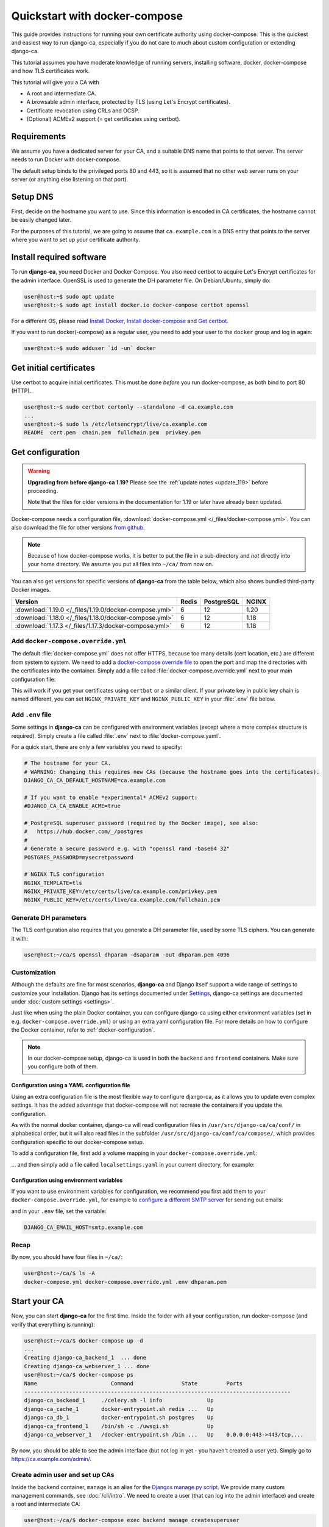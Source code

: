 ##############################
Quickstart with docker-compose
##############################

.. _docker-compose:

This guide provides instructions for running your own certificate authority using docker-compose. This is the
quickest and easiest way to run django-ca, especially if you do not care to much about custom configuration or
extending django-ca.

This tutorial assumes you have moderate knowledge of running servers, installing software, docker,
docker-compose and how TLS certificates work.

This tutorial will give you a CA with

* A root and intermediate CA.
* A browsable admin interface, protected by TLS (using Let's Encrypt certificates).
* Certificate revocation using CRLs and OCSP.
* (Optional) ACMEv2 support (= get certificates using certbot).

************
Requirements
************

We assume you have a dedicated server for your CA, and a suitable DNS name that points to that server. The
server needs to run Docker with docker-compose.

The default setup binds to the privileged ports 80 and 443, so it is assumed that no other web server runs on
your server (or anything else listening on that port).

*********
Setup DNS
*********

First, decide on the hostname you want to use. Since this information is encoded in CA certificates, the
hostname cannot be easily changed later.

For the purposes of this tutorial, we are going to assume that ``ca.example.com`` is a DNS entry that points
to the server where you want to set up your certificate authority.

*************************
Install required software
*************************

To run **django-ca**, you need Docker and Docker Compose. You also need certbot to acquire Let's Encrypt
certificates for the admin interface. OpenSSL is used to generate the DH parameter file. On Debian/Ubuntu,
simply do:

.. code-block:: console

   user@host:~$ sudo apt update
   user@host:~$ sudo apt install docker.io docker-compose certbot openssl

For a different OS, please read `Install Docker <https://docs.docker.com/engine/install/>`_, `Install
docker-compose <https://docs.docker.com/compose/install/>`_ and `Get certbot
<https://certbot.eff.org/docs/install.html>`_.

If you want to run docker(-compose) as a regular user, you need to add your user to the ``docker`` group and
log in again:

.. code-block:: console

   user@host:~$ sudo adduser `id -un` docker

************************
Get initial certificates
************************

Use certbot to acquire initial certificates. This must be done `before` you run docker-compose, as both bind
to port 80 (HTTP).

.. code-block:: console

   user@host:~$ sudo certbot certonly --standalone -d ca.example.com
   ...
   user@host:~$ sudo ls /etc/letsencrypt/live/ca.example.com
   README  cert.pem  chain.pem  fullchain.pem  privkey.pem

.. _docker-compose.yml:

*****************
Get configuration
*****************

.. WARNING::

   **Upgrading from before django-ca 1.19?** Please see the :ref:`update notes <update_119>` before
   proceeding.

   Note that the files for older versions in the documentation for 1.19 or later have already been updated.

Docker-compose needs a configuration file, :download:`docker-compose.yml </_files/docker-compose.yml>`. You
can also download the file for other versions `from github
<https://github.com/mathiasertl/django-ca/blob/master/docker-compose.yml>`_.

.. NOTE::

   Because of how docker-compose works, it is better to put the file in a sub-directory and `not` directly into
   your home directory. We assume you put all files into ``~/ca/`` from now on.

You can also get versions for specific versions of **django-ca** from the table below, which also shows
bundled third-party Docker images.

====================================================== ===== =========== =====
Version                                                Redis PostgreSQL  NGINX
====================================================== ===== =========== =====
:download:`1.19.0 </_files/1.19.0/docker-compose.yml>` 6     12          1.20
:download:`1.18.0 </_files/1.18.0/docker-compose.yml>` 6     12          1.18
:download:`1.17.3 </_files/1.17.3/docker-compose.yml>` 6     12          1.18
====================================================== ===== =========== =====

Add ``docker-compose.override.yml``
===================================

The default :file:`docker-compose.yml` does not offer HTTPS, because too many details (cert location, etc.)
are different from system to system. We need to add a `docker-compose override file
<https://docs.docker.com/compose/extends/>`_ to open the port and map the directories with the certificates
into the container.  Simply add a file called :file:`docker-compose.override.yml` next to your main
configuration file:

.. code-block:: yaml
   :caption: docker-compose.override.yml

   version: "3.6"
   services:
       webserver:
           volumes:
               - /etc/letsencrypt/live/${DJANGO_CA_CA_DEFAULT_HOSTNAME}:/etc/certs/live/${DJANGO_CA_CA_DEFAULT_HOSTNAME}/
               - /etc/letsencrypt/archive/${DJANGO_CA_CA_DEFAULT_HOSTNAME}:/etc/certs/archive/${DJANGO_CA_CA_DEFAULT_HOSTNAME}/
               - ${PWD}/dhparam.pem:/etc/nginx/dhparams/dhparam.pem
               - ${PWD}/acme/:/usr/share/django-ca/acme/
           ports:
               - 443:443

This will work if you get your certificates using ``certbot`` or a similar client. If your private key in
public key chain is named different, you can set ``NGINX_PRIVATE_KEY`` and ``NGINX_PUBLIC_KEY`` in your
:file:`.env` file below.

Add ``.env`` file
=================

Some settings in **django-ca** can be configured with environment variables (except where a more complex
structure is required). Simply create a file called :file:`.env` next to :file:`docker-compose.yaml`.

For a quick start, there are only a few variables you need to specify:

.. code-block:: bash

   # The hostname for your CA.
   # WARNING: Changing this requires new CAs (because the hostname goes into the certificates).
   DJANGO_CA_CA_DEFAULT_HOSTNAME=ca.example.com

   # If you want to enable *experimental* ACMEv2 support:
   #DJANGO_CA_CA_ENABLE_ACME=true

   # PostgreSQL superuser password (required by the Docker image), see also:
   #   https://hub.docker.com/_/postgres
   #
   # Generate a secure password e.g. with "openssl rand -base64 32"
   POSTGRES_PASSWORD=mysecretpassword

   # NGINX TLS configuration
   NGINX_TEMPLATE=tls
   NGINX_PRIVATE_KEY=/etc/certs/live/ca.example.com/privkey.pem
   NGINX_PUBLIC_KEY=/etc/certs/live/ca.example.com/fullchain.pem

Generate DH parameters
======================

The TLS configuration also requires that you generate a DH parameter file, used by some TLS ciphers. You can
generate it with:

.. code-block:: console

   user@host:~/ca/$ openssl dhparam -dsaparam -out dhparam.pem 4096

Customization
=============

Although the defaults are fine for most scenarios, **django-ca** and Django itself support a wide range of
settings to customize your installation. Django has its settings documented under `Settings
<https://docs.djangoproject.com/en/4.0/ref/settings/>`_, django-ca settings are documented under :doc:`custom
settings <settings>`.

Just like when using the plain Docker container, you can configure django-ca using either environment
variables (set in e.g. ``docker-compose.override.yml``) or using an extra yaml configuration file. For more
details on how to configure the Docker container, refer to :ref:`docker-configuration`.

.. NOTE::

   In our docker-compose setup, django-ca is used in both the ``backend`` and ``frontend`` containers. Make
   sure you configure both of them.


Configuration using a YAML configuration file
---------------------------------------------

Using an extra configuration file is the most flexible way to configure django-ca, as it allows you to update
even complex settings. It has the added advantage that docker-compose will not recreate the containers if you
update the configuration.

As with the normal docker container, django-ca will read configuration files in ``/usr/src/django-ca/ca/conf/``
in alphabetical order, but it will also read files in the subfolder ``/usr/src/django-ca/conf/ca/compose/``, which
provides configuration specific to our docker-compose setup.

To add a configuration file, first add a volume mapping in your ``docker-compose.override.yml``:

.. code-block:: yaml
   :caption: docker-compose.override.yml

   version: "3.6"
   services:
       backend:
           volumes:
               - ./localsettings.yaml:/usr/src/django-ca/ca/conf/compose/99-localsettings.yaml
       frontend:
           volumes:
               - ./localsettings.yaml:/usr/src/django-ca/ca/conf/compose/99-localsettings.yaml
       webserver:
           # same as before...

... and then simply add a file called ``localsettings.yaml`` in your current directory, for example:

.. code-block:: yaml
   :caption: localsettings.yaml

   # Set a custom cache.
   #
   # NOTE: docker-compose uses a Redis cache, this here just serves as an example.
   #
   # See also:
   #     https://docs.djangoproject.com/en/4.0/ref/settings/#std:setting-CACHES
   CACHES:
      default:
         BACKEND: django.core.cache.backends.locmem.LocMemCache


Configuration using environment variables
-----------------------------------------

If you want to use environment variables for configuration, we recommend you first add them to your
``docker-compose.override.yml``, for example to `configure a different SMTP server
<https://docs.djangoproject.com/en/4.0/ref/settings/#email-host>`_ for sending out emails:

.. code-block:: yaml
   :caption: docker-compose.override.yml

   version: "3.6"
   services:
       backend:
           environment:
               DJANGO_CA_EMAIL_HOST:
       frontend:
           environment:
               DJANGO_CA_EMAIL_HOST:
       webserver:
           # same as before...

and in your ``.env`` file, set the variable:

.. code-block:: bash

   DJANGO_CA_EMAIL_HOST=smtp.example.com


Recap
=====

By now, you should have four files in ``~/ca/``:

.. code-block:: console

   user@host:~/ca/$ ls -A
   docker-compose.yml docker-compose.override.yml .env dhparam.pem

*************
Start your CA
*************

Now, you can start **django-ca** for the first time. Inside the folder with all your configuration, run
docker-compose (and verify that everything is running):

.. code-block:: console

   user@host:~/ca/$ docker-compose up -d
   ...
   Creating django-ca_backend_1  ... done
   Creating django-ca_webserver_1 ... done
   user@host:~/ca/$ docker-compose ps
   Name                       Command               State         Ports
   -----------------------------------------------------------------------------------
   django-ca_backend_1     ./celery.sh -l info              Up
   django-ca_cache_1       docker-entrypoint.sh redis ...   Up
   django-ca_db_1          docker-entrypoint.sh postgres    Up
   django-ca_frontend_1    /bin/sh -c ./uwsgi.sh            Up
   django-ca_webserver_1   /docker-entrypoint.sh /bin ...   Up    0.0.0.0:443->443/tcp,...

By now, you should be able to see the admin interface (but not log in yet - you haven't created a user yet).
Simply go to https://ca.example.com/admin/.

Create admin user and set up CAs
================================

Inside the backend container, ``manage`` is an alias for the `Djangos manage.py script
<https://docs.djangoproject.com/en/dev/ref/django-admin/>`_. We provide many custom management commands, see
:doc:`/cli/intro`. We need to create a user (that can log into the admin interface) and create a root and
intermediate CA:

.. code-block:: console

   user@host:~/ca/$ docker-compose exec backend manage createsuperuser
   ...
   user@host:~/ca/$ docker-compose exec backend manage init_ca \
   >     --pathlen=1 Root "/CN=Root CA"
   user@host:~/ca/$ docker-compose exec backend manage init_ca \
   >     --path=ca/shared/ --parent="Root CA" Intermediate "/CN=Intermediate CA"

There are a few things to break down in the above commands:

* The subject (``/CN=...``) in the CA is only used by browsers to display the name of a CA. It can be any
  human readable value and does not have to be a domain name.
* The first positional argument to ``init_ca``, ("Root", "Intermediate") is just a human readable name used to
  identify the CA within the command-line interface and web interface. Unlike the CommonName, it must be
  unique.
* The ``--path=ca/shared/`` parameter for the intermediate CA means that you can use the admin interface to
  issue certificates. Without it, the web server has no access to the private key for your CA.
* The ``--pathlen=1`` parameter for the root CA means that there is at most one level of intermediate CAs.

.. _docker-compose-use-ca:

***********
Use your CA
***********

You now should be able to log into the admin interface you set up at https://ca.example.com/admin/ with the
credentials you created above. In the admin interface, you can create certificates for the "Intermediate" CA
but not for the "Root" CA (since you didn't pass ``--path=ca/shared/``). You can also use the admin interface
to revoke any certificate.

You can always use the :doc:`/cli/intro` for advanced administration operations, including creating
certificates for any CA and revoking certificates.

CRL and OCSP services are provided by default, there's nothing you need to do to enable them.

Use ACME with certbot
======================

If you enabled :doc:`ACMEv2 support <acme>`, all you need to do is enable ACMEv2 for the intermediate CA using
the admin interface (or using ``manage edit_ca``). After that, you can retrieve a certificate using a simple
certbot command:

.. code-block:: console

   $ sudo certbot register --server https://ca.example.com/django_ca/acme/directory/
   $ sudo certbot certonly --server https://ca.example.com/django_ca/acme/directory/ ...
